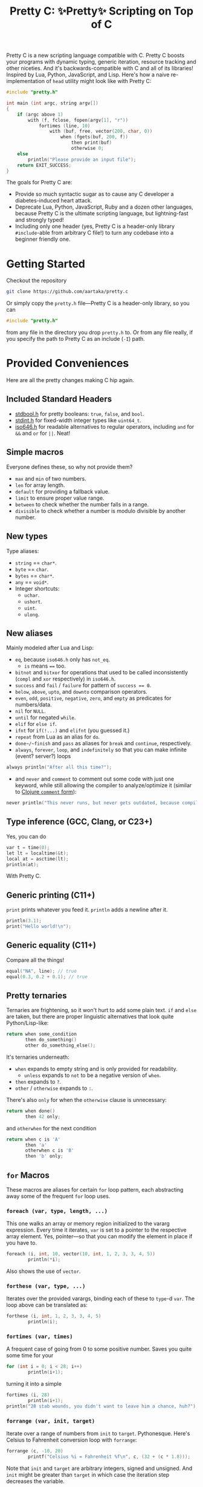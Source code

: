 #+TITLE:Pretty C: ✨Pretty✨ Scripting on Top of C

Pretty C is a new scripting language compatible with C. Pretty C
boosts your programs with dynamic typing, generic iteration, resource
tracking and other niceties. And it's backwards-compatible with C and
all of its libraries! Inspired by Lua, Python, JavaScript, and
Lisp. Here's how a naive re-implementation of ~head~ utility might
look like with Pretty C:

#+begin_src C
  #include "pretty.h"

  int main (int argc, string argv[])
  {
      if (argc above 1)
          with (f, fclose, fopen(argv[1], "r"))
              fortimes (line, 10)
                  with (buf, free, vector(200, char, 0))
                      when (fgets(buf, 200, f))
                          then print(buf)
                          otherwise 0;
      else
          println("Please provide an input file");
      return EXIT_SUCCESS;
  }
#+end_src

The goals for Pretty C are:
- Provide so much syntactic sugar as to cause any C developer a
  diabetes-induced heart attack.
- Deprecate Lua, Python, JavaScript, Ruby and a dozen other languages,
  because Pretty C is the ultimate scripting language, but
  lightning-fast and strongly typed!
- Including only one header (yes, Pretty C is a header-only library
  ~#include~-able from arbitrary C file!)  to turn any codebase into a
  beginner friendly one.

* Getting Started
Checkout the repository
#+begin_src sh
  git clone https://github.com/aartaka/pretty.c
#+end_src

Or simply copy the ~pretty.h~ file—Pretty C is a header-only
library, so you can
#+begin_src C
  #include "pretty.h"
#+end_src
from any file in the directory you drop ~pretty.h~ to. Or from any
file really, if you specify the path to Pretty C as an include (~-I~)
path.

* Provided Conveniences
Here are all the pretty changes making C hip again.

** Included Standard Headers
- [[https://en.cppreference.com/w/c/types/boolean][stdbool.h]] for pretty booleans: ~true~, ~false~, and ~bool~.
- [[https://en.cppreference.com/w/c/types/integer][stdint.h]] for fixed-width integer types like ~uint64_t~.
- [[https://en.cppreference.com/w/c/language/operator_alternative#Operator_macros.28C95.29][iso646.h]] for readable alternatives to regular operators,
  including ~and~ for ~&&~ and ~or~ for ~||~. Neat!

** Simple macros
Everyone defines these, so why not provide them?
- ~max~ and ~min~ of two numbers.
- ~len~ for array length.
- ~default~ for providing a fallback value.
- ~limit~ to ensure proper value range.
- ~between~ to check whether the number falls in a range.
- ~divisible~ to check whether a number is modulo divisible by another number.

** New types
Type aliases:
- ~string~ == ~char*~.
- ~byte~ == ~char~.
- ~bytes~ == ~char*~.
- ~any~ == ~void*~.
- Integer shortcuts:
  - ~uchar~.
  - ~ushort~.
  - ~uint~.
  - ~ulong~.

** New aliases
Mainly modeled after Lua and Lisp:
- ~eq~, because ~iso646.h~ only has ~not_eq~.
  - ~is~ means ~==~ too.
- ~bitnot~ and ~bitxor~ for operations that used to be called
  inconsistently (~compl~ and ~xor~ respectively) in ~iso646.h~.
- ~success~ and ~fail~ / ~failure~ for pattern of ~success == 0~.
- ~below~, ~above~, ~upto~, and ~downto~ comparison operators.
- ~even~, ~odd~, ~positive~, ~negative~, ~zero~, and ~empty~ as predicates for numbers/data.
- ~nil~ for ~NULL~.
- ~until~ for negated ~while~.
- ~elif~ for ~else if~.
- ~ifnt~ for ~if(!...)~ and ~elifnt~ (you guessed it.)
- ~repeat~ from Lua as an alias for ~do~.
- ~done~/~finish~ and ~pass~ as aliases for ~break~ and ~continue~, respectively.
- ~always~, ~forever~, ~loop~, and ~indefinitely~ so that you can make infinite (event? server?) loops
#+begin_src C
  always println("After all this time?");
#+end_src
- and ~never~ and ~comment~ to comment out some code with just one
  keyword, while still allowing the compiler to analyze/optimize it
  (similar to [[https://clojuredocs.org/clojure.core/comment][Clojure ~comment~ form]]):
#+begin_src C
  never println("This never runs, but never gets outdated, because compiler will shout at you if it does.");
#+end_src

** Type inference (GCC, Clang, or C23+)
Yes, you can do
#+begin_src C
  var t = time(0);
  let lt = localtime(&t);
  local at = asctime(lt);
  println(at);
#+end_src
With Pretty C.

** Generic printing (C11+)
~print~ prints whatever you feed it. ~println~ adds a newline after it.
#+begin_src C
  println(3.1);
  print("Hello world!\n");
#+end_src

** Generic equality (C11+)
Compare all the things!
#+begin_src C
  equal("NA", line); // true
  equal(0.3, 0.2 + 0.1); // true
#+end_src

** Pretty ternaries
Ternaries are frightening, so it won't hurt to add some plain
text. ~if~ and ~else~ are taken, but there are proper linguistic
alternatives that look quite Python/Lisp-like:
#+begin_src C
  return when some_condition
         then do_something()
         other do_something_else();
#+end_src

It's ternaries underneath:
- ~when~ expands to empty string and is only provided for readability.
  - ~unless~ expands to ~not~ to be a negative version of ~when~.
- ~then~ expands to ~?~.
- ~other~ / ~otherwise~ expands to ~:~.

There's also ~only~ for when the ~otherwise~ clause is
unnecessary:
#+begin_src C
  return when done()
         then 42 only;
#+end_src
and ~otherwhen~ for the next condition
#+begin_src C
  return when c is 'A'
         then 'a'
         otherwhen c is 'B'
         then 'b' only;
#+end_src

** ~for~ Macros
These macros are aliases for certain ~for~ loop pattern, each
abstracting away some of the frequent ~for~ loop uses.

*** ~foreach (var, type, length, ...)~
This one walks an array or memory region initialized to the vararg
expression. Every time it iterates, ~var~ is set to a pointer to the
respective array element. Yes, pointer—so that you can modify the
element in place if you have to.
#+begin_src C
  foreach (i, int, 10, vector(10, int, 1, 2, 3, 3, 4, 5))
          println(*i);
#+end_src
Also shows the use of ~vector~.

*** ~forthese (var, type, ...)~
Iterates over the provided varargs, binding each of these to ~type~-d
~var~. The loop above can be translated as:
#+begin_src C
  forthese (i, int, 1, 2, 3, 3, 4, 5)
          println(i);
#+end_src

*** ~fortimes (var, times)~
A frequent case of going from 0 to some positive number. Saves you
quite some time for your
#+begin_src C
  for (int i = 0; i < 28; i++)
          println(i+1);
#+end_src

turning it into a simple
#+begin_src C
  fortimes (i, 28)
          println(i+1);
  println("28 stab wounds, you didn't want to leave him a chance, huh?");
#+end_src

*** ~forrange (var, init, target)~
Iterate over a range of numbers from ~init~ to
~target~. Pythonesque. Here's Celsius to Fahrenheit conversion loop
with ~forrange~:
#+begin_src C
  forrange (c, -10, 20)
          printf("Celsius %i = Fahrenheit %f\n", c, (32 + (c * 1.8)));
#+end_src

Note that ~init~ and ~target~ are arbitrary integers, signed and
unsigned. And ~init~ might be greater than ~target~ in which case the
iteration step decreases the variable.

*** ~forrangeby (var, type, init, target, by)~
Iterate ~type~-d ~var~ from ~iter~ to ~target~, stepping by ~by~ every
time. Pythonesque.

#+begin_src C
  forrangeby (x, double, 1.0, 10.0, 0.5)
          println(x);
#+end_src

** Allocation macros
These allow quick-and-dirty allocation for typical patterns. Mostly
modeled after C++.

*** ~new (type, ...)~
C++ ~new~ operator is nice, so it won't hurt having something similar
in C, right? Ask no more:
#+begin_src C
  struct ListNode {
          int val;
          struct ListNode *next;
  };

  struct ListNode *node = new(struct ListNode, 2, new(struct ListNode, 1, nil));
#+end_src

Or, if you fancy, you can add even more syntax on top:
#+begin_src C
  #define cons(val, ...) new(struct ListNode, val, __VA_ARGS__)
  cons(2, cons(1, nil));
#+end_src

*** ~vector (length, type, ...)~
C++ again. ~std::vector~ is an extremely useful and versatile data
structure that's easy to reason about. While this macro is not even
remotely as featureful as C++ counterpart, it simplifies a frequent
pattern of "allocate an array of that much elements and with these
contents":
#+begin_src C
  double *vec = vector(10, double, 1, 2, 3, 4, 5);
#+end_src

*** ~delete (...)~
In case you don't like ~free~-ing the resources and prefer a fancier C++ name.

Otherwise the same as ~free~.

** Block utilities
These establish new local bindings, ensure deferred computations, or
otherwise act on the block after them.

*** ~lambda (ret, name, ...)~ (GCC, Clang, or C++)
Nested functions/lambdas/closures, now in C!
#+begin_src C
  int *arr = vector(10, int, 23423, 23423, 234, 5233, 6, 4, 34, 643, 3, 9);
  lambda (int, cmp, int *a, int *b) {
          return *a - *b;
  };
  qsort(arr, 10, sizeof(int), cmp);
  // arr becomes {3, 4, 6, 9, 34, 234, 643, 5233, 23423, 23423}
#+end_src

*** ~with (var, close, ...)~
This ensures that you never have use-after-free, because you provide
the freeing procedure (~close~) upfront. Especially useful for
dynamically allocated objects and file designators.
#+begin_src C
  with (file, fclose, fopen("hello.txt", "w"))
          fprintf(file, "Hello world!\n");
#+end_src

One of the downsides is that the bound ~var~ is a ~void *~, so you
might need to coerce it to your type before using it.

*** ~defer (...)~
Offloads the code to be executed after the following block. Not at the
end of function as in Go, because that's +impossible+ hard to
implement in C. Still, Pretty C ~defer~ is useful enough.

*** ~try~ and ~catch~
Fancy error handling, now in C. Refactored example from [[https://en.cppreference.com/w/c/error/errno][errno reference]]:

#+begin_src C
  try log(0.0);
  catch (NOERR)
          println("No error.");
  catch (EDOM, ERANGE)
          println("Math error!");
#+end_src

~NOERR~ and ~NOERROR~ are also provided by Pretty C, for convenience
of error switch-casing.

* Contributing
- Please follow [[https://www.kernel.org/doc/html/v4.10/process/coding-style.html][Linux Kernel Style Guide]] for functions you add.
  - Run ~make indent~ before commiting, that should handle most of the style details.
- It is preferable that you follow [[https://aartaka.me/commitmsg][A's Commit Message Guide]], but it's okay if you don't want to.
